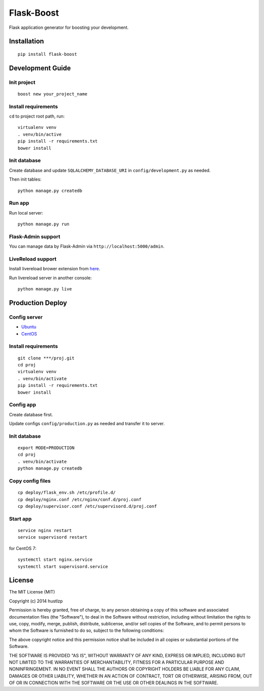 Flask-Boost
===========

.. image:: http://img.shields.io/pypi/v/flask-boost.svg
   :target: https://pypi.python.org/pypi/flask-boost
   :alt: Latest Version
.. image:: http://img.shields.io/badge/license-MIT-blue.svg
   :target: https://github.com/hustlzp/Flask-Boost/blob/master/LICENSE
   :alt: The MIT License
   
Flask application generator for boosting your development.

Installation
------------

::

    pip install flask-boost

Development Guide
-----------------

Init project
~~~~~~~~~~~~

::

    boost new your_project_name

Install requirements
~~~~~~~~~~~~~~~~~~~~

``cd`` to project root path, run:
 
::

    virtualenv venv
    . venv/bin/active
    pip install -r requirements.txt
    bower install

Init database
~~~~~~~~~~~~~

Create database and update ``SQLALCHEMY_DATABASE_URI`` in ``config/development.py`` as needed.

Then init tables::

    python manage.py createdb

Run app
~~~~~~~

Run local server::

    python manage.py run

Flask-Admin support
~~~~~~~~~~~~~~~~~~~

You can manage data by Flask-Admin via ``http://localhost:5000/admin``.

LiveReload support
~~~~~~~~~~~~~~~~~~

Install livereload brower extension from here_.

Run livereload server in another console::

    python manage.py live

.. _here: http://feedback.livereload.com/knowledgebase/articles/86242-how-do-i-install-and-use-the-browser-extensions-

Production Deploy
-----------------

Config server
~~~~~~~~~~~~~

* Ubuntu_
* CentOS_

.. _Ubuntu: http://wiki.hustlzp.com/post/ubuntu-server-config
.. _CentOS: http://wiki.hustlzp.com/post/linux/centos


Install requirements
~~~~~~~~~~~~~~~~~~~~

::

    git clone ***/proj.git
    cd proj
    virtualenv venv
    . venv/bin/activate
    pip install -r requirements.txt
    bower install

Config app
~~~~~~~~~~

Create database first.

Update configs ``config/production.py`` as needed and transfer it to server.

Init database
~~~~~~~~~~~~~

::

    export MODE=PRODUCTION
    cd proj
    . venv/bin/activate
    python manage.py createdb

Copy config files
~~~~~~~~~~~~~~~~~

::

    cp deploy/flask_env.sh /etc/profile.d/
    cp deploy/nginx.conf /etc/nginx/conf.d/proj.conf
    cp deploy/supervisor.conf /etc/supervisord.d/proj.conf

Start app
~~~~~~~~~

::

    service nginx restart
    service supervisord restart

for CentOS 7:
::

    systemctl start nginx.service
    systemctl start supervisord.service

License
-------

The MIT License (MIT)

Copyright (c) 2014 hustlzp

Permission is hereby granted, free of charge, to any person obtaining a copy of
this software and associated documentation files (the "Software"), to deal in
the Software without restriction, including without limitation the rights to
use, copy, modify, merge, publish, distribute, sublicense, and/or sell copies of
the Software, and to permit persons to whom the Software is furnished to do so,
subject to the following conditions:

The above copyright notice and this permission notice shall be included in all
copies or substantial portions of the Software.

THE SOFTWARE IS PROVIDED "AS IS", WITHOUT WARRANTY OF ANY KIND, EXPRESS OR
IMPLIED, INCLUDING BUT NOT LIMITED TO THE WARRANTIES OF MERCHANTABILITY, FITNESS
FOR A PARTICULAR PURPOSE AND NONINFRINGEMENT. IN NO EVENT SHALL THE AUTHORS OR
COPYRIGHT HOLDERS BE LIABLE FOR ANY CLAIM, DAMAGES OR OTHER LIABILITY, WHETHER
IN AN ACTION OF CONTRACT, TORT OR OTHERWISE, ARISING FROM, OUT OF OR IN
CONNECTION WITH THE SOFTWARE OR THE USE OR OTHER DEALINGS IN THE SOFTWARE.